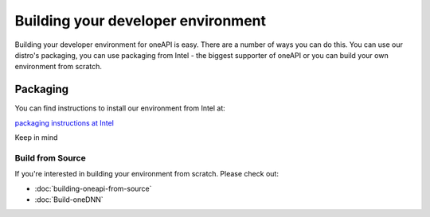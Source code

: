 ===================================
Building your developer environment
===================================

Building your developer environment for oneAPI is easy. There are a
number of ways you can do this. You can use our distro's packaging,
you can use packaging from Intel - the biggest supporter of oneAPI or
you can build your own environment from scratch.


*********
Packaging
*********

You can find instructions to install our environment from Intel at:

`packaging instructions at Intel <https://www.intel.com/content/www/us/en/docs/oneapi/installation-guide-linux/2023-0/yum-dnf-zypper.html#GUID-B5018FF2-B9F3-4ADC-9EB6-F99F6BFC7948>`_

Keep in mind 


#################
Build from Source
#################

If you're interested in building your environment from scratch. Please check out: 

* :doc:`building-oneapi-from-source`
* :doc:`Build-oneDNN`


